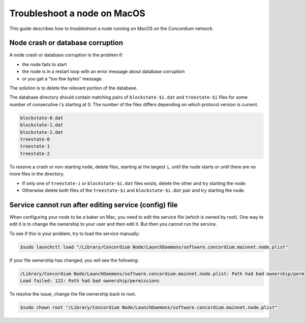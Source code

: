 .. _troubleshoot-node-macos:

============================
Troubleshoot a node on MacOS
============================

This guide describes how to troubleshoot a node running on MacOS on the Concordium network.

Node crash or database corruption
=================================

A node crash or database corruption is the problem if:

- the node fails to start
- the node is in a restart loop with an error message about database corruption
- or you get a "too few bytes" message.

The solution is to delete the relevant portion of the database.

The database directory should contain matching pairs of ``blockstate-$i.dat`` and ``treestate-$i`` files for some number of consecutive i's starting at 0. The number of the files differs depending on which protocol version is current.

.. code-block:: console

   blockstate-0.dat
   blockstate-1.dat
   blockstate-2.dat
   treestate-0
   treestate-1
   treestate-2

To resolve a crash or non-starting node, delete files, starting at the largest ``i``, until the node starts or until there are no more files in the directory.

- If only one of ``treestate-i`` or ``blockstate-$i.dat`` files exists, delete the other and try starting the node.
- Otherwise delete both files of the ``treestate-$i`` and ``blockstate-$i.dat`` pair and try starting the node.

Service cannot run after editing service (config) file
======================================================

When configuring your node to be a baker on Mac, you need to edit the service file (which is owned by root). One way to edit it is to change the ownership to your user and then edit it. But then you cannot run the service.

To see if this is your problem, try to load the service manually:

.. code-block:: console

   $sudo launchctl load "/Library/Concordium Node/LaunchDaemons/software.concordium.mainnet.node.plist"

If your file ownership has changed, you will see the following:

.. code-block:: console

   /Library/Concordium Node/LaunchDaemons/software.concordium.mainnet.node.plist: Path had bad ownership/permissions
   Load failed: 122: Path had bad ownership/permissions

To resolve the issue, change the file ownership back to root.

.. code-block:: console

   $sudo chown root "/Library/Concordium Node/LaunchDaemons/software.concordium.mainnet.node.plist"
